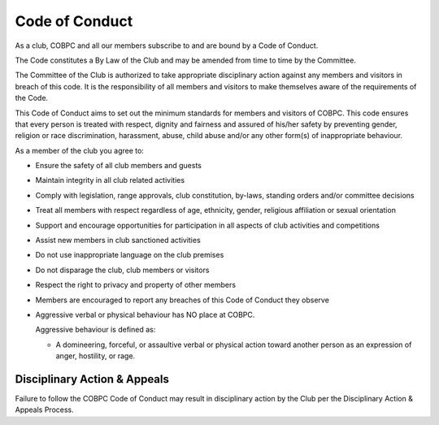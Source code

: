 Code of Conduct
===============

As a club, COBPC and all our members subscribe to and are bound by a Code of Conduct.

The Code constitutes a By Law of the Club and may be amended from time to time by the Committee.

The Committee of the Club is authorized to take appropriate disciplinary action against any members and
visitors in breach of this code. It is the responsibility of all members and visitors to make themselves aware of
the requirements of the Code.

This Code of Conduct aims to set out the minimum standards for members and visitors of COBPC. This code
ensures that every person is treated with respect, dignity and fairness and assured of his/her safety by
preventing gender, religion or race discrimination, harassment, abuse, child abuse and/or any other form(s) of
inappropriate behaviour.

As a member of the club you agree to:

- Ensure the safety of all club members and guests
- Maintain integrity in all club related activities
- Comply with legislation, range approvals, club constitution, by-laws, standing orders and/or committee decisions
- Treat all members with respect regardless of age, ethnicity, gender, religious affiliation or sexual orientation
- Support and encourage opportunities for participation in all aspects of club activities and competitions
- Assist new members in club sanctioned activities
- Do not use inappropriate language on the club premises
- Do not disparage the club, club members or visitors
- Respect the right to privacy and property of other members
- Members are encouraged to report any breaches of this Code of Conduct they observe
- Aggressive verbal or physical behaviour has NO place at COBPC.

  Aggressive behaviour is defined as:

  - A domineering, forceful, or assaultive verbal or physical action toward another person as an expression of anger, hostility, or rage.

Disciplinary Action & Appeals
-----------------------------

Failure to follow the COBPC Code of Conduct may result in disciplinary action by the Club per the Disciplinary
Action & Appeals Process.